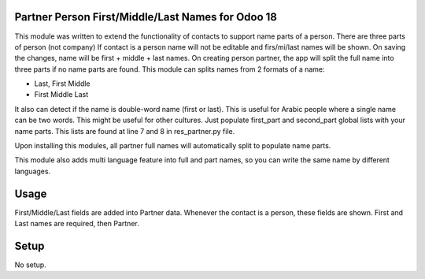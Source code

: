 Partner Person First/Middle/Last Names for Odoo 18
==================================================

This module was written to extend the functionality of contacts to
support name parts of a person. There are three parts of person (not company)
If contact is a person name will not be editable and firs/mi/last names will
be shown. On saving the changes, name will be first + middle + last names.
On creating person partner, the app will split the full name into three parts
if no name parts are found. This module can splits names from 2 formats of a name:

* Last, First Middle
* First Middle Last

It also can detect if the name is double-word name (first or last). This is useful
for Arabic people where a single name can be two words. This might be useful for
other cultures. Just populate first_part and second_part global lists with your
name parts. This lists are found at line 7 and 8 in res_partner.py file.

Upon installing this modules, all partner full names will automatically split
to populate name parts.

This module also adds multi language feature into full and part names, so you
can write the same name by different languages.

Usage
=====
First/Middle/Last fields are added into Partner data. Whenever the contact is a
person, these fields are shown. First and Last names are required, then
Partner.

Setup
=====
No setup.
